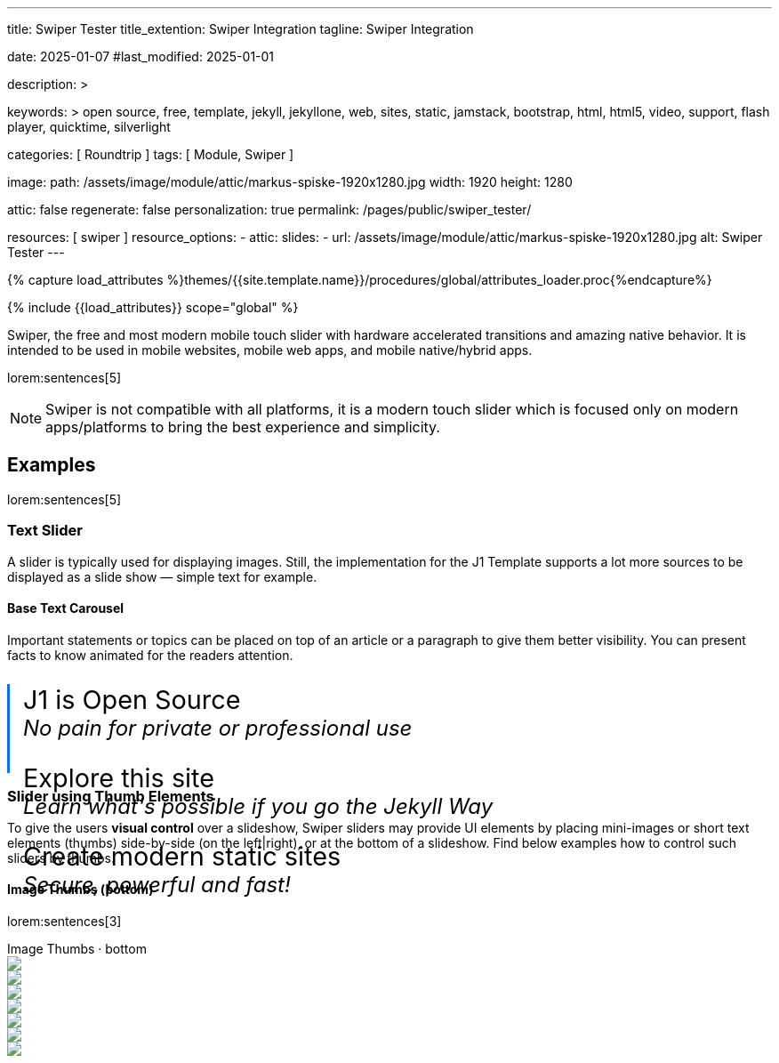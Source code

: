 ---
title:                                  Swiper Tester
title_extention:                        Swiper Integration
tagline:                                Swiper Integration

date:                                   2025-01-07
#last_modified:                         2025-01-01

description: >

keywords: >
                                        open source, free, template, jekyll, jekyllone, web,
                                        sites, static, jamstack, bootstrap,
                                        html, html5, video, support, flash player,
                                        quicktime, silverlight

categories:                             [ Roundtrip ]
tags:                                   [ Module, Swiper ]

image:
  path:                                 /assets/image/module/attic/markus-spiske-1920x1280.jpg
  width:                                1920
  height:                               1280

attic:                                  false
regenerate:                             false
personalization:                        true
permalink:                              /pages/public/swiper_tester/

resources:                              [ swiper ]
resource_options:
  - attic:
      slides:
        - url:                          /assets/image/module/attic/markus-spiske-1920x1280.jpg
          alt:                          Swiper Tester
---

// Page Initializer
// =============================================================================
// Enable the Liquid Preprocessor
:page-liquid:

// Attribute settings for section control
//
:swiper--features:                      false

// Set (local) page attributes here
// -----------------------------------------------------------------------------
// :page--attr:                         <attr-value>

//  Load Liquid procedures
// -----------------------------------------------------------------------------
{% capture load_attributes %}themes/{{site.template.name}}/procedures/global/attributes_loader.proc{%endcapture%}

// Load page attributes
// -----------------------------------------------------------------------------
{% include {{load_attributes}} scope="global" %}


// Page content
// ~~~~~~~~~~~~~~~~~~~~~~~~~~~~~~~~~~~~~~~~~~~~~~~~~~~~~~~~~~~~~~~~~~~~~~~~~~~~~
[role="dropcap"]
Swiper, the free and most modern mobile touch slider with hardware accelerated
transitions and amazing native behavior. It is intended to be used in mobile
websites, mobile web apps, and mobile native/hybrid apps.

// Include sub-documents (if any)
// -----------------------------------------------------------------------------
lorem:sentences[5]

[NOTE]
====
Swiper is not compatible with all platforms, it is a modern touch slider
which is focused only on modern apps/platforms to bring the best experience
and simplicity.
====

ifeval::[{swiper--features} == true]
[role="mt-4"]
== Features

* *Tree-shakeable*: Only modules you use will be imported into your
  app's bundle.
* *Mobile-friendly*: It is intended to be used in mobile websites, 
  mobile web apps, and mobile native/hybrid apps.
* *Library Agnostic*: Swiper doesn't require any JavaScript libraries
  like jQuery, which makes Swiper much smaller and faster. It can be safely
  used with libraries such as jQuery, Zepto, jQuery Mobile, etc.
* *1:1 Touch movement*: By default, Swiper provides 1:1 touch movement
  interaction, but this ratio can be configured through Swiper settings.
* *Mutation Observer*: Swiper has an option to enable Mutation Observer,
  with this feature Swiper will be automatically reinitialized and recalculate
  all required parameters if you make dynamic changes to the DOM, or in Swiper
  styles itself.
* *Rich API*: Swiper comes with a very rich API. It allows creating your own
  pagination, navigation buttons, parallax effects and many more.
* *RTL*: Swiper is the only slider that provides 100% RTL support with
  correct layout.
* *Multi Row Slides Layout*: Swiper allows a multiple row slides layout,
  with a few slides per column.
* *Transition Effects*: Fade, Flip, 3D Cube, 3D Coverflow.
* *Two-way Control*: Swiper may be used as controller for any number of
  other Swipers, and even be controlled at the same time.
* *Full Navigation Control*: Swiper comes with all required built-in
  navigation elements, such as Pagination, Navigation arrows and Scrollbar.
* *Flexbox Layout*: Swiper uses modern flexbox layout for slides layout,
  which solves a lot of problems and time with size caclulations.
  Such layout also allows configuring the Slides grid using pure CSS.
* *Most Flexible Slides Layout Grid*: Swiper has a lot of parameters on
  initialization to make it as flexible as possible. You can control slides
  per view, per column, per group, space between slides, and many more.
* *Images Lazy Loading*: Swiper Lazy Loading delays loading of images in
  inactive/invisible slides until the user swipes to them. Such feature
  could make the page load faster and improve Swiper performance.
* *Virtual Slides*: Swiper comes with Virtual Slides feature that is great
  when you have a lot of slides or content-heavy/image-heavy slides so it
  will keep just the required amount of slides in DOM.
* *Loop mode*
* *Autoplay*
* *Keyboard control*
* *Mousewheel control*
* *Nested sliders*
* *History navigation*
* *Hash navigation*
* *Breakpoints configuration*
* *Accessibility (A11y)*
endif::[]

[role="mt-5"]
== Examples
// See: https://swiperjs.com/demos

lorem:sentences[5]

[role="mt-4"]
=== Text Slider

A slider is typically used for displaying images. Still, the implementation
for the J1 Template supports a lot more sources to be displayed as a slide
show — simple text for example.

==== Base Text Carousel

Important statements or topics can be placed on top of an article or a
paragraph to give them better visibility. You can present facts to know
animated for the readers attention.

++++
<div id="demo_text_carousel" class="swiper textSwiper">
  <div class="swiper-wrapper">
    <div class="swiper-slide">
      <p>
        <big>J1 is Open Source</big>
        <br> 
        <i>No pain for private or professional use</i>
      </p>
    </div>
    <div class="swiper-slide">
      <p>
        <big>Explore this site</big>
        <br> 
        <i>Learn what's possible if you go the Jekyll Way</i>
      </p>
    </div>
    <div class="swiper-slide">
      <p>
        <big>Create modern static sites</big>
        <br> 
        <i>Secure, powerful and fast!</i>
      </p>
    </div>
  </div>

  <!-- div class="swiper-pagination"></div -->

  <div class="autoplay-progress">
    <svg viewBox="0 0 48 48">
      <circle cx="24" cy="24" r="20"></circle>
    </svg>
    <span></span>
  </div>  
</div>

<style>
#demo_text_carousel {
    border-left: 3px solid #0072ff;
}

.thumbsSlider1 {
    height: 20% !important;
    box-sizing: border-box;
    padding: 10px 0 !important;
}

.swiper-slide p {
    margin-left: 15px;
    text-align: left;
    font-size: 1.5rem;
    font-weight: 400;    
    color: var(--md-gray-700);
    background-color: var(--md-gray-50);
}

.autoplay-progress {
  position: absolute;
  right: 16px;
  bottom: 16px;
  z-index: 10;
  width: 48px;
  height: 48px;
  display: flex;
  align-items: center;
  justify-content: center;
  font-weight: bold;
  color: var(--swiper-theme-color);
}

.autoplay-progress svg {
  --progress: 0;
  position: absolute;
  left: 0;
  top: 0px;
  z-index: 10;
  width: 100%;
  height: 100%;
  stroke-width: 4px;
  stroke: var(--swiper-theme-color);
  fill: none;
  stroke-dashoffset: calc(125.6px * (1 - var(--progress)));
  stroke-dasharray: 125.6;
  transform: rotate(-90deg);
}

</style>

<!-- Initialize Text Swiper -->
<script>
$(function() {
  // ---------------------------------------------------------------------------
  // slider initializer
  // ---------------------------------------------------------------------------
  var dependencies_met_page_ready = setInterval (() => {
    var atticFinished = (j1.adapter.attic.getState() == 'finished') ? true : false;

    if (atticFinished) {
      const progressCircle  = document.querySelector(".autoplay-progress svg");
      const progressContent = document.querySelector(".autoplay-progress span");

      const textSwiper = new Swiper('.textSwiper', {
          // Optional parameters
          direction: 'horizontal',
          loop: true,

          autoplay: {
            delay: 3000,
            pauseOnMouseEnter: true,
            disableOnInteraction: false
          },

          // Pagination
          pagination: {
              el: '.swiper-pagination',
          },

          // Navigation arrows
          navigation: {
              nextEl: '.swiper-button-next',
              prevEl: '.swiper-button-prev',
          },

          on: {
            // afterInit: function (swiper) {
            //   // do sth
            // },        
            // autoplayTimeLeft(s, time, progress) {
            //   progressCircle.style.setProperty("--progress", 1 - progress);
            //   progressContent.textContent = `${Math.ceil(time / 1000)}s`;
            // }
          },

          // Scrollbar
          scrollbar: {
              el: '.swiper-scrollbar',
          }
      }); 
 
      clearInterval(dependencies_met_page_ready);
    } // END pageVisible
  }, 10); // END dependencies_met_page_ready
});    
</script>
++++

[role="mt-4"]
[[thumb_images]]
=== Slider using Thumb Elements

To give the users *visual control* over a slideshow, Swiper sliders may provide
UI elements by placing mini-images or short text elements (thumbs) side-by-side
(on the left|right), or at the bottom of a slideshow. Find below examples how
to control such sliders by thumbs.

[role="mt-4"]
====  Image Thumbs (bottom)

lorem:sentences[3]

++++
<!-- Swiper -->
<div class="carousel-title"> <i class="mdib mdib-view-carousel mdib-24px mr-2"></i> Image Thumbs · bottom</div>
<div style="--swiper-navigation-color: #fff; --swiper-pagination-color: #fff" class="swiper gallerySlider">
  <div class="swiper-wrapper">
    <div class="swiper-slide">
      <img src="/assets/image/module/masterslider/slider_4/ms-free-animals-1.jpg" />
    </div>
    <div class="swiper-slide">
      <img src="/assets/image/module/masterslider/slider_4/ms-free-animals-2.jpg" />
    </div>
    <div class="swiper-slide">
      <img src="/assets/image/module/masterslider/slider_4/ms-free-animals-3.jpg" />
    </div>
    <div class="swiper-slide">
      <img src="/assets/image/module/masterslider/slider_4/ms-free-animals-4.jpg" />
    </div>
    <div class="swiper-slide">
      <img src="/assets/image/module/masterslider/slider_4/ms-free-animals-5.jpg" />
    </div>
    <div class="swiper-slide">
      <img src="/assets/image/module/masterslider/slider_4/ms-free-animals-6.jpg" />
    </div>
    <div class="swiper-slide">
      <img src="/assets/image/module/masterslider/slider_4/ms-free-animals-7.jpg" />
    </div>
  </div>
  <!-- div class="swiper-button-next"></div>
  <div class="swiper-button-prev"></div -->
</div>

<div thumbsSlider="" class="swiper thumbsSlider mt-1 mb-5">
  <div class="swiper-wrapper">
    <div class="swiper-slide">
      <img src="/assets/image/module/masterslider/slider_4/ms-free-animals-1.jpg" />
    </div>
    <div class="swiper-slide">
      <img src="/assets/image/module/masterslider/slider_4/ms-free-animals-2.jpg" />
    </div>
    <div class="swiper-slide">
      <img src="/assets/image/module/masterslider/slider_4/ms-free-animals-3.jpg" />
    </div>
    <div class="swiper-slide">
      <img src="/assets/image/module/masterslider/slider_4/ms-free-animals-4.jpg" />
    </div>
    <div class="swiper-slide">
      <img src="/assets/image/module/masterslider/slider_4/ms-free-animals-5.jpg" />
    </div>
    <div class="swiper-slide">
      <img src="/assets/image/module/masterslider/slider_4/ms-free-animals-6.jpg" />
    </div>
    <div class="swiper-slide">
      <img src="/assets/image/module/masterslider/slider_4/ms-free-animals-7.jpg" />
    </div>
  </div>
</div>

<!-- Initialize Image Thumbs Slider (bottom) -->
<script>
$(function() {
  // ---------------------------------------------------------------------------
  // slider initializer
  // ---------------------------------------------------------------------------
  var dependencies_met_page_ready = setInterval (() => {
    var atticFinished = (j1.adapter.attic.getState() == 'finished') ? true : false;

    if (atticFinished) {

      const thumbsSlider = new Swiper(".thumbsSlider", {
        spaceBetween: 5,
        slidesPerView: 4,
        freeMode: true,
        watchSlidesProgress: true,
      });

      const gallerySlider = new Swiper(".gallerySlider", {
        // spaceBetween: 3,
        // navigation: {
        //   nextEl: ".swiper-button-next",
        //   prevEl: ".swiper-button-prev",
        // },
        thumbs: {
          swiper: thumbsSlider,
        },
      });

      gallerySlider.on('slideChangeTransitionStart', function() {
        thumbsSlider.slideTo(gallerySlider.activeIndex);
      });

      thumbsSlider.on('transitionStart', function(){
        gallerySlider.slideTo(thumbsSlider.activeIndex);
      });

      clearInterval(dependencies_met_page_ready);
    } // END pageVisible
  }, 10); // END dependencies_met_page_ready
});    
</script>

<style>
.swiper {
  width: 100%;
  height: 100px;
  margin-left: auto;
  margin-right: auto;
}

.gallerySlider {
  width: 100%;
  height: 80%;
}

.thumbsSlider {
  height: 20%;
  box-sizing: border-box;
  padding: 10px 0;
}

.thumbsSlider .swiper-slide {
  width: 25%;
  height: 100%;
  opacity: .6;
}

.thumbsSlider .swiper-slide-thumb-active {
  opacity: 1;
}

</style>
++++

[role="mt-4"]
====  Image Thumbs (left|right)

lorem:sentences[3]

++++
<div class="carousel-title"> <i class="mdib mdib-view-carousel mdib-24px mr-2"></i> Image Thumbs · left </div>
<div class="gallery-container">  
  <div class="swiper-container gallery-main">
    <div class="swiper-wrapper">
      <div class="swiper-slide">
        <img src="/assets/image/module/masterslider/slider_4/ms-free-animals-1.jpg" />
      </div>
      <div class="swiper-slide">
        <img src="/assets/image/module/masterslider/slider_4/ms-free-animals-2.jpg" />
      </div>
      <div class="swiper-slide">
        <img src="/assets/image/module/masterslider/slider_4/ms-free-animals-3.jpg" />
      </div>
      <div class="swiper-slide">
        <img src="/assets/image/module/masterslider/slider_4/ms-free-animals-4.jpg" />
      </div>
      <div class="swiper-slide">
        <img src="/assets/image/module/masterslider/slider_4/ms-free-animals-5.jpg" />
      </div>
      <div class="swiper-slide">
        <img src="/assets/image/module/masterslider/slider_4/ms-free-animals-6.jpg" />
      </div>
      <div class="swiper-slide">
        <img src="/assets/image/module/masterslider/slider_4/ms-free-animals-7.jpg" />
      </div>
    </div>
    <!-- div class="swiper-button-prev"></div>
    <div class="swiper-button-next"></div -->
  </div>

  <div class="swiper-container gallery-thumbs">
    <div class="swiper-wrapper">
      <div class="swiper-slide">
        <img src="/assets/image/module/masterslider/slider_4/ms-free-animals-1.jpg" />
      </div>
      <div class="swiper-slide">
        <img src="/assets/image/module/masterslider/slider_4/ms-free-animals-2.jpg" />
      </div>
      <div class="swiper-slide">
        <img src="/assets/image/module/masterslider/slider_4/ms-free-animals-3.jpg" />
      </div>
      <div class="swiper-slide">
        <img src="/assets/image/module/masterslider/slider_4/ms-free-animals-4.jpg" />
      </div>
      <div class="swiper-slide">
        <img src="/assets/image/module/masterslider/slider_4/ms-free-animals-5.jpg" />
      </div>
      <div class="swiper-slide">
        <img src="/assets/image/module/masterslider/slider_4/ms-free-animals-6.jpg" />
      </div>
      <div class="swiper-slide">
        <img src="/assets/image/module/masterslider/slider_4/ms-free-animals-7.jpg" />
      </div>
      </div>
    </div>
  </div>
</div>
++++

++++
<div class="container mt-5">
  <div class="row">
    <div class="col-md-3">
      1 of 2
    </div>
    <div class="col-md-9">
      2 of 2, Variable width content
    </div>
  </div>
</div>
++++

++++
<!-- Initialize Image Thumbs Slider (left) -->
<script>
$(function() {
  // ---------------------------------------------------------------------------
  // slider initializer
  // ---------------------------------------------------------------------------
  var dependencies_met_page_ready = setInterval (() => {
    var atticFinished = (j1.adapter.attic.getState() == 'finished') ? true : false;

    if (atticFinished) {

      var galleryThumbs = new Swiper(".gallery-thumbs", {
        centeredSlides: true,
        centeredSlidesBounds: true,
        spaceBetween: 5,
        slidesPerView: 3,
        watchOverflow: true,
        watchSlidesVisibility: true,
        watchSlidesProgress: true,
        direction: 'vertical'
      });

      var galleryMain = new Swiper(".gallery-main", {
        watchOverflow: true,
        watchSlidesVisibility: true,
        watchSlidesProgress: true,
        preventInteractionOnTransition: true,
        // navigation: {
        //   nextEl: '.swiper-button-next',
        //   prevEl: '.swiper-button-prev',
        // },
        effect: 'fade',
          fadeEffect: {
          crossFade: true
        },
        thumbs: {
          swiper: galleryThumbs
        }
      });

      galleryMain.on('slideChangeTransitionStart', function() {
        galleryThumbs.slideTo(galleryMain.activeIndex);
      });

      galleryThumbs.on('transitionStart', function(){
        galleryMain.slideTo(galleryThumbs.activeIndex);
      });

      clearInterval(dependencies_met_page_ready);
    } // END pageVisible
  }, 10); // END dependencies_met_page_ready
});    
</script>

<style>
.gallery-container {
  position: relative;
  width: 730px;
  display: flex;
  justify-content: flex-start;
  overflow: hidden;
}

.gallery-main {
  width: 600px;
  height: 300px;
  /*
  box-shadow: 0 50px 75px 50px rgba(30, 30, 30, 0.18);
  border: 1px solid #e9e9e9;
  */
}

.gallery-main .swiper-button-prev, .gallery-main .swiper-button-next {
  position: absolute;
  bottom: 0;
  right: 0;
  top: auto;
  left: auto;
  height: 75px;
  width: 40px;
  color: #e9e9e9;
  background: #1e1e1e;
}

.gallery-main .swiper-button-prev::after, .gallery-main .swiper-button-next::after {
  font-size: 12px;
}

.gallery-main .swiper-button-prev {
  right: 40px;
  border-right: 1px solid #e9e9e9;
}

.gallery-title {
  position: absolute;
  top: 15px;
  right: 15px;
  font-family: "Epilogue", sans-serif;
  font-size: 50px;
  font-weight: 700;
  text-align: right;
  text-transform: uppercase;
  text-shadow: 0 0 20px rgba(0, 0, 0, 0.3);
  color: #ffffff;
}

.swiper-slide-active .gallery-title {
  -webkit-animation: slide-in 0.3s ease-in both;
          animation: slide-in 0.3s ease-in both;
}

.gallery-thumbs {
  order: -1;
  width: 100px;
  height: 300px;
  margin-right: 5px;
  /* margin-left: 5px; */
}

.gallery-thumbs .swiper-slide img {
  transition: 0.3s;
}

.gallery-thumbs .swiper-slide-active {
  opacity: 0.9;
}

.gallery-thumbs .swiper-slide-thumb-active {
  opacity: 1;
}

.gallery-thumbs .swiper-slide-thumb-active img {
  /* margin-left: -15px; */
}

@-webkit-keyframes slide-in {
  from {
    opacity: 0;
    right: -50%;
  }
}

@keyframes slide-in {
  from {
    opacity: 0;
    right: -50%;
  }
}

</style>
++++

